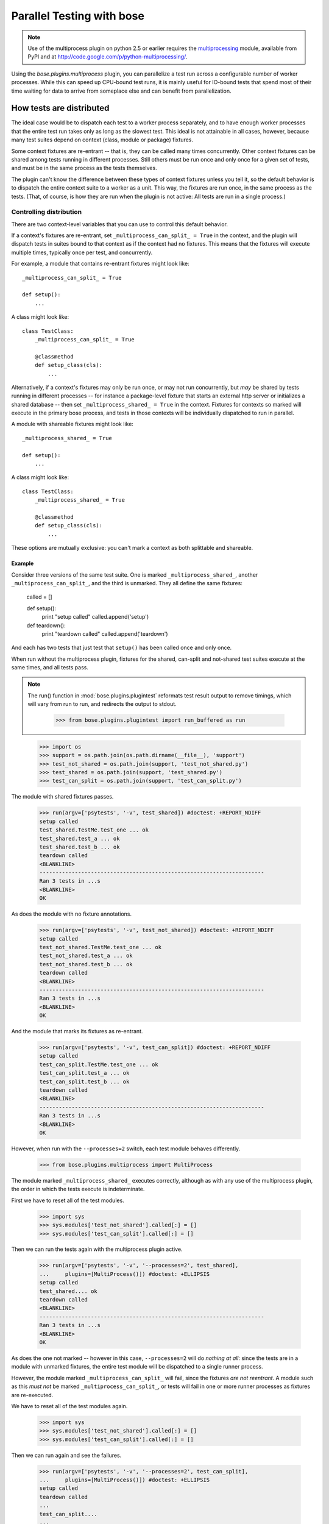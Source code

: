 Parallel Testing with bose
--------------------------

.. Note ::

   Use of the multiprocess plugin on python 2.5 or earlier requires
   the multiprocessing_ module, available from PyPI and at
   http://code.google.com/p/python-multiprocessing/.

..

Using the `bose.plugins.multiprocess` plugin, you can parallelize a
test run across a configurable number of worker processes. While this can
speed up CPU-bound test runs, it is mainly useful for IO-bound tests
that spend most of their time waiting for data to arrive from someplace
else and can benefit from parallelization.

.. _multiprocessing : http://code.google.com/p/python-multiprocessing/

How tests are distributed
=========================

The ideal case would be to dispatch each test to a worker process separately,
and to have enough worker processes that the entire test run takes only as
long as the slowest test. This ideal is not attainable in all cases, however,
because many test suites depend on context (class, module or package)
fixtures.

Some context fixtures are re-entrant -- that is, they can be called many times
concurrently. Other context fixtures can be shared among tests running in
different processes. Still others must be run once and only once for a given
set of tests, and must be in the same process as the tests themselves.

The plugin can't know the difference between these types of context fixtures
unless you tell it, so the default behavior is to dispatch the entire context
suite to a worker as a unit. This way, the fixtures are run once, in the same
process as the tests. (That, of course, is how they are run when the plugin
is not active: All tests are run in a single process.)

Controlling distribution
^^^^^^^^^^^^^^^^^^^^^^^^

There are two context-level variables that you can use to control this default
behavior.

If a context's fixtures are re-entrant, set ``_multiprocess_can_split_ = True``
in the context, and the plugin will dispatch tests in suites bound to that
context as if the context had no fixtures. This means that the fixtures will
execute multiple times, typically once per test, and concurrently.

For example, a module that contains re-entrant fixtures might look like::

  _multiprocess_can_split_ = True

  def setup():
      ...

A class might look like::

  class TestClass:
      _multiprocess_can_split_ = True

      @classmethod
      def setup_class(cls):
          ...

Alternatively, if a context's fixtures may only be run once, or may not run
concurrently, but *may* be shared by tests running in different processes
-- for instance a package-level fixture that starts an external http server or
initializes a shared database -- then set ``_multiprocess_shared_ = True`` in
the context. Fixtures for contexts so marked will execute in the primary bose
process, and tests in those contexts will be individually dispatched to run in
parallel.

A module with shareable fixtures might look like::

  _multiprocess_shared_ = True

  def setup():
      ...

A class might look like::

  class TestClass:
      _multiprocess_shared_ = True

      @classmethod
      def setup_class(cls):
          ...

These options are mutually exclusive: you can't mark a context as both
splittable and shareable.

Example
~~~~~~~

Consider three versions of the same test suite. One
is marked ``_multiprocess_shared_``, another ``_multiprocess_can_split_``,
and the third is unmarked. They all define the same fixtures:

    called = []

    def setup():
        print "setup called"
        called.append('setup')

    def teardown():
        print "teardown called"
        called.append('teardown')

And each has two tests that just test that ``setup()`` has been called
once and only once.

When run without the multiprocess plugin, fixtures for the shared,
can-split and not-shared test suites execute at the same times, and
all tests pass.

.. Note ::

   The run() function in :mod:`bose.plugins.plugintest` reformats test result
   output to remove timings, which will vary from run to run, and
   redirects the output to stdout.

    >>> from bose.plugins.plugintest import run_buffered as run

..

    >>> import os
    >>> support = os.path.join(os.path.dirname(__file__), 'support')
    >>> test_not_shared = os.path.join(support, 'test_not_shared.py')
    >>> test_shared = os.path.join(support, 'test_shared.py')
    >>> test_can_split = os.path.join(support, 'test_can_split.py')

The module with shared fixtures passes.

    >>> run(argv=['psytests', '-v', test_shared]) #doctest: +REPORT_NDIFF
    setup called
    test_shared.TestMe.test_one ... ok
    test_shared.test_a ... ok
    test_shared.test_b ... ok
    teardown called
    <BLANKLINE>
    ----------------------------------------------------------------------
    Ran 3 tests in ...s
    <BLANKLINE>
    OK

As does the module with no fixture annotations.

    >>> run(argv=['psytests', '-v', test_not_shared]) #doctest: +REPORT_NDIFF
    setup called
    test_not_shared.TestMe.test_one ... ok
    test_not_shared.test_a ... ok
    test_not_shared.test_b ... ok
    teardown called
    <BLANKLINE>
    ----------------------------------------------------------------------
    Ran 3 tests in ...s
    <BLANKLINE>
    OK

And the module that marks its fixtures as re-entrant.

    >>> run(argv=['psytests', '-v', test_can_split]) #doctest: +REPORT_NDIFF
    setup called
    test_can_split.TestMe.test_one ... ok
    test_can_split.test_a ... ok
    test_can_split.test_b ... ok
    teardown called
    <BLANKLINE>
    ----------------------------------------------------------------------
    Ran 3 tests in ...s
    <BLANKLINE>
    OK

However, when run with the ``--processes=2`` switch, each test module
behaves differently.

    >>> from bose.plugins.multiprocess import MultiProcess

The module marked ``_multiprocess_shared_`` executes correctly, although as with
any use of the multiprocess plugin, the order in which the tests execute is
indeterminate.

First we have to reset all of the test modules.

    >>> import sys
    >>> sys.modules['test_not_shared'].called[:] = []
    >>> sys.modules['test_can_split'].called[:] = []

Then we can run the tests again with the multiprocess plugin active.
    
    >>> run(argv=['psytests', '-v', '--processes=2', test_shared],
    ...     plugins=[MultiProcess()]) #doctest: +ELLIPSIS
    setup called
    test_shared.... ok
    teardown called
    <BLANKLINE>
    ----------------------------------------------------------------------
    Ran 3 tests in ...s
    <BLANKLINE>
    OK

As does the one not marked -- however in this case, ``--processes=2``
will do *nothing at all*: since the tests are in a module with
unmarked fixtures, the entire test module will be dispatched to a
single runner process.

However, the module marked ``_multiprocess_can_split_`` will fail, since
the fixtures *are not reentrant*. A module such as this *must not* be
marked ``_multiprocess_can_split_``, or tests will fail in one or more
runner processes as fixtures are re-executed.

We have to reset all of the test modules again.

    >>> import sys
    >>> sys.modules['test_not_shared'].called[:] = []
    >>> sys.modules['test_can_split'].called[:] = []

Then we can run again and see the failures.

    >>> run(argv=['psytests', '-v', '--processes=2', test_can_split],
    ...     plugins=[MultiProcess()]) #doctest: +ELLIPSIS
    setup called
    teardown called
    ...
    test_can_split....
    ...
    FAILED (failures=...)

Other differences in test running
^^^^^^^^^^^^^^^^^^^^^^^^^^^^^^^^^

The main difference between using the multiprocess plugin and not doing so
is obviously that tests run concurrently under multiprocess. However, there
are a few other differences that may impact your test suite:

* More tests may be found

  Because tests are dispatched to worker processes by name, a worker
  process may find and run tests in a module that would not be found during a
  normal test run. For instance, if a non-test module contains a test-like
  function, that function would be discovered as a test in a worker process
  if the entire module is dispatched to the worker. This is because worker
  processes load tests in *directed* mode -- the same way that bose loads
  tests when you explicitly name a module -- rather than in *discovered* mode,
  the mode bose uses when looking for tests in a directory.

* Out-of-order output

  Test results are collected by workers and returned to the master process for
  output. Since different processes may complete their tests at different
  times, test result output order is not determinate.

* Plugin interaction warning

  The multiprocess plugin does not work well with other plugins that expect to
  wrap or gain control of the test-running process. Examples from bose's 
  builtin plugins include coverage and profiling: a test run using
  both multiprocess and either of those is likely to fail in some
  confusing and spectacular way.

* Python 2.6 warning

  This is unlikely to impact you unless you are writing tests for bose itself,
  but be aware that under python 2.6, the multiprocess plugin is not
  re-entrant. For example, when running bose with the plugin active, you can't
  use subprocess to launch another copy of bose that also uses the
  multiprocess plugin. This is why this test is skipped under python 2.6 when
  run with the ``--processes`` switch.
